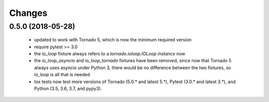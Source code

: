 Changes
=======


0.5.0 (2018-05-28)
------------------

 - updated to work with Tornado 5, which is now the minimum required version
 - require pytest >= 3.0
 - the `io_loop` fixture always refers to a `tornado.ioloop.IOLoop instance` now
 - the `io_loop_asyncio` and `io_loop_tornado` fixtures have been removed, since
   now that Tornado 5 always uses asyncio under Python 3, there would be no
   difference between the two fixtures, so `io_loop` is all that is needed
 - tox tests now test more versions of Tornado (5.0.* and latest 5.*),
   Pytest (3.0.* and latest 3.*), and Python (3.5, 3.6, 3.7, and pypy3).
